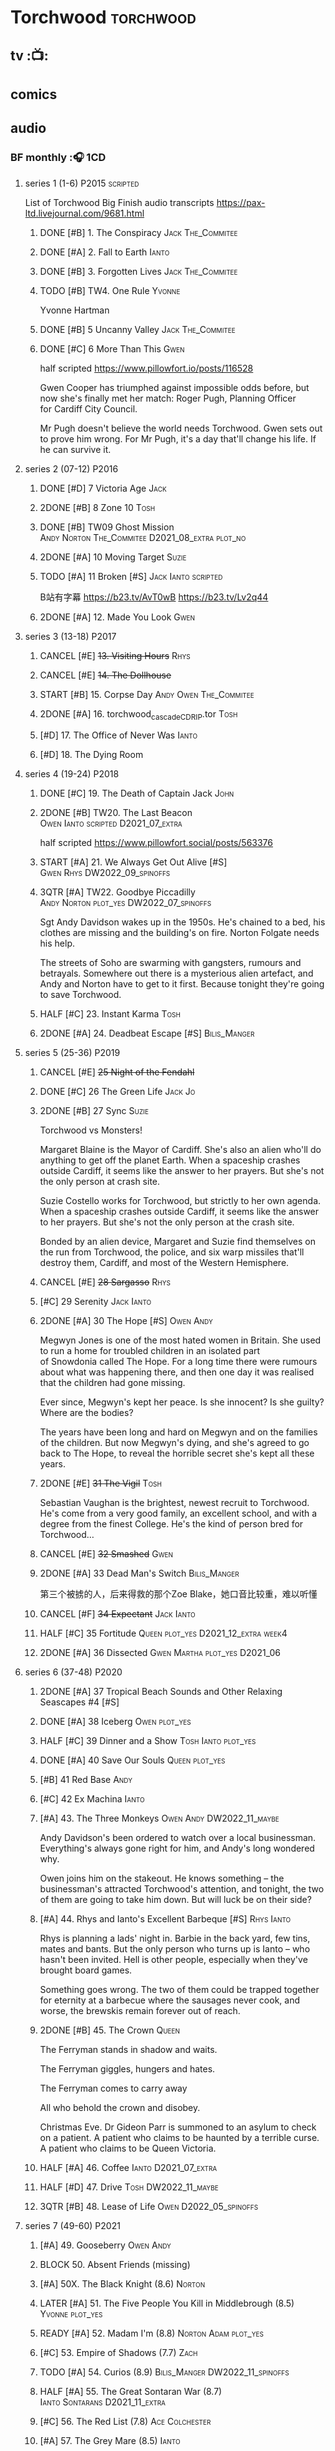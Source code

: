 * Torchwood :torchwood:
** tv :📺:
** comics
** audio
*** BF monthly :🎧:1CD:
**** series 1 (1-6) :P2015:scripted:

List of Torchwood Big Finish audio transcripts
https://pax-ltd.livejournal.com/9681.html

***** DONE [#B] 1. The Conspiracy :Jack:The_Commitee:
      CLOSED: [2020-11-02 Mon 10:34]
      :PROPERTIES:
      :rating:   8.1
      :END:

***** DONE [#A] 2. Fall to Earth :Ianto:
      CLOSED: [2020-10-20 Tue 08:20]
      :PROPERTIES:
      :rating:   8.8
      :END:

***** DONE [#B] 3. Forgotten Lives :Jack:The_Commitee:
      CLOSED: <2020-11-17 Tue 10:34>
      :PROPERTIES:
      :rating:   8.0
      :END:

***** TODO [#B] TW4. One Rule :Yvonne:
      SCHEDULED: <2021-11-05 Fri>
      :PROPERTIES:
      :rating:   8.1
      :END:

Yvonne Hartman

***** DONE [#B] 5 Uncanny Valley :Jack:The_Commitee:
      CLOSED: [2020-10-21 Wed 18:52]
      :PROPERTIES:
      :rating:   8.2
      :END:

***** DONE [#C] 6 More Than This :Gwen:
      CLOSED: [2021-04-24 Sat 10:12]
      :PROPERTIES:
      :rating:   7.8
      :END:

half scripted https://www.pillowfort.io/posts/116528

Gwen Cooper has triumphed against impossible odds before, but now she's finally met her match: Roger Pugh, Planning Officer for Cardiff City Council.

Mr Pugh doesn't believe the world needs Torchwood. Gwen sets out to prove him wrong. For Mr Pugh, it's a day that'll change his life. If he can survive it.

**** series 2 (07-12) :P2016:
***** DONE [#D] 7 Victoria Age :Jack:
      CLOSED: [2020-10-23 Fri 22:00]
      :PROPERTIES:
      :rating:   7.4
      :END:

***** 2DONE [#B] 8 Zone 10 :Tosh:
      CLOSED: [2020-11-19 Thu 18:32]
      :PROPERTIES:
      :rating:   8.4
      :END:

***** DONE [#B] TW09 Ghost Mission :Andy:Norton:The_Commitee:D2021_08_extra:plot_no:
      CLOSED: [2021-08-08 Sun 10:52]
      :PROPERTIES:
      :rating:   8.3
      :END:

***** 2DONE [#A] 10 Moving Target :Suzie:
      CLOSED: [2020-11-19 Thu 18:32]
      :PROPERTIES:
      :rating:   8.9
      :END:

***** TODO [#A] 11 Broken [#S] :Jack:Ianto:scripted:
      :PROPERTIES:
      :rating:   9.2
      :END:

B站有字幕 https://b23.tv/AvT0wB
https://b23.tv/Lv2q44

***** 2DONE [#A] 12. Made You Look :Gwen:
      CLOSED: [2021-04-27 Tue 08:33]
      :PROPERTIES:
      :rating:   8.8
      :END:

**** series 3 (13-18) :P2017:
***** CANCEL [#E] +13. Visiting Hours+ :Rhys:
      :PROPERTIES:
      :rating:   6.4
      :END:

***** CANCEL [#E] +14. The Dollhouse+
      :PROPERTIES:
      :rating:   6.3
      :END:

***** START [#B] 15. Corpse Day :Andy:Owen:The_Commitee:
      :PROPERTIES:
      :rating:   8.1
      :END:

***** 2DONE [#A] 16. torchwood_cascade_CDRIP.tor :Tosh:
      CLOSED: [2020-11-20 Fri 08:40]
      :PROPERTIES:
      :rating:   8.6
      :END:

***** [#D] 17. The Office of Never Was :Ianto:
      :PROPERTIES:
      :rating:   7.3
      :END:

***** [#D] 18. The Dying Room
      :PROPERTIES:
      :rating:   7.1
      :END:

**** series 4 (19-24) :P2018:
***** DONE [#C] 19. The Death of Captain Jack :John:
      CLOSED: <2018-08-25 Sat 21:00>
      :PROPERTIES:
      :rating:   7.9
      :END:

***** 2DONE [#B] TW20. The Last Beacon :Owen:Ianto:scripted:D2021_07_extra:
      CLOSED: [2021-07-15 Thu 20:04]
      :PROPERTIES:
      :r:        8.3
      :END:

half scripted https://www.pillowfort.social/posts/563376

***** START [#A] 21. We Always Get Out Alive [#S] :Gwen:Rhys:DW2022_09_spinoffs:
      SCHEDULED: <2022-09-26 Mon>
      :PROPERTIES:
      :rating:   9.2
      :END:

***** 3QTR [#A] TW22. Goodbye Piccadilly :Andy:Norton:plot_yes:DW2022_07_spinoffs:
      SCHEDULED: <2022-07-06 Wed>
      :PROPERTIES:
      :rating:   8.6
      :END:

Sgt Andy Davidson wakes up in the 1950s. He's chained to a bed, his clothes are missing and the building's on fire. Norton Folgate needs his help.

The streets of Soho are swarming with gangsters, rumours and betrayals. Somewhere out there is a mysterious alien artefact, and Andy and Norton have to get to it first. Because tonight they're going to save Torchwood.

***** HALF [#C] 23. Instant Karma :Tosh:
      :PROPERTIES:
      :rating:   7.7
      :END:

***** 2DONE [#A] 24. Deadbeat Escape [#S] :Bilis_Manger:
      CLOSED: [2020-11-19 Thu 18:34]
      :PROPERTIES:
      :rating:   9.6
      :END:

**** series 5 (25-36) :P2019:
***** CANCEL [#E] +25 Night of the Fendahl+
      :PROPERTIES:
      :rating:   6.8
      :END:

***** DONE [#C] 26 The Green Life :Jack:Jo:
      CLOSED: <2020-07-05 Sun 09:49>
      :PROPERTIES:
      :rating:   7.9
      :END:

***** 2DONE [#B] 27 Sync :Suzie:
      CLOSED: [2020-11-20 Fri 07:55]
      :PROPERTIES:
      :rating:   8.4
      :END:

Torchwood vs Monsters!

Margaret Blaine is the Mayor of Cardiff. She's also an alien who'll do anything to get off the planet Earth. When a spaceship crashes outside Cardiff, it seems like the answer to her prayers. But she's not the only person at crash site.

Suzie Costello works for Torchwood, but strictly to her own agenda. When a spaceship crashes outside Cardiff, it seems like the answer to her prayers. But she's not the only person at the crash site.

Bonded by an alien device, Margaret and Suzie find themselves on the run from Torchwood, the police, and six warp missiles that'll destroy them, Cardiff, and most of the Western Hemisphere.

***** CANCEL [#E] +28 Sargasso+ :Rhys:
      :PROPERTIES:
      :rating:   6.3
      :END:

***** [#C] 29 Serenity :Jack:Ianto:
      :PROPERTIES:
      :rating:   7.6
      :END:

***** 2DONE [#A] 30 The Hope [#S] :Owen:Andy:
      CLOSED: [2021-05-08 Sat 08:04]
      :PROPERTIES:
      :rating:   9.5
      :END:

Megwyn Jones is one of the most hated women in Britain. She used to run a home for troubled children in an isolated part of Snowdonia called The Hope. For a long time there were rumours about what was happening there, and then one day it was realised that the children had gone missing.

Ever since, Megwyn's kept her peace. Is she innocent? Is she guilty? Where are the bodies?

The years have been long and hard on Megwyn and on the families of the children. But now Megwyn's dying, and she's agreed to go back to The Hope, to reveal the horrible secret she's kept all these years.

***** 2DONE [#E] +31 The Vigil+ :Tosh:
      CLOSED: [2020-11-20 Fri 07:52]
      :PROPERTIES:
      :rating:   6.6
      :END:

Sebastian Vaughan is the brightest, newest recruit to Torchwood. He's come from a very good family, an excellent school, and with a degree from the finest College. He's the kind of person bred for Torchwood...

***** CANCEL [#E] +32 Smashed+ :Gwen:
      :PROPERTIES:
      :rating:   6.8
      :END:

***** 2DONE [#A] 33 Dead Man's Switch :Bilis_Manger:
      CLOSED: [2021-04-08 Thu 19:31]
      :PROPERTIES:
      :rating:   8.6
      :END:

第三个被掳的人，后来得救的那个Zoe Blake，她口音比较重，难以听懂

***** CANCEL [#F] +34 Expectant+ :Jack:Ianto:
      :PROPERTIES:
      :rating:   5.8
      :END:

***** HALF [#C] 35 Fortitude :Queen:plot_yes:D2021_12_extra:week4:
      SCHEDULED: <2021-12-26 Sun>
      :PROPERTIES:
      :rating:   7.5
      :END:

***** 2DONE [#A] 36 Dissected :Gwen:Martha:plot_yes:D2021_06:
      CLOSED: [2021-06-17 Thu 23:10]
      :PROPERTIES:
      :rating:   8.9
      :END:

**** series 6 (37-48) :P2020:
***** 2DONE [#A] 37 Tropical Beach Sounds and Other Relaxing Seascapes #4 [#S]
      :PROPERTIES:
      :rating:   9.3
      :END:

***** DONE [#A] 38 Iceberg :Owen:plot_yes:
      CLOSED: [2021-04-24 Sat 15:37]
      :PROPERTIES:
      :rating:   8.9
      :END:

***** HALF [#C] 39 Dinner and a Show :Tosh:Ianto:plot_yes:
      :PROPERTIES:
      :rating:   7.8
      :END:

***** DONE [#A] 40 Save Our Souls :Queen:plot_yes:
      CLOSED: <2020-08-22 Sat 10:01>
      :PROPERTIES:
      :rating:   9.1
      :END:

***** [#B] 41 Red Base :Andy:
      :PROPERTIES:
      :rating:   8.1
      :END:

***** [#C] 42 Ex Machina :Ianto:
      :PROPERTIES:
      :rating:   7.9
      :END:

***** [#A] 43. The Three Monkeys :Owen:Andy:DW2022_11_maybe:
      :PROPERTIES:
      :rating:   8.8
      :END:

Andy Davidson's been ordered to watch over a local businessman. Everything's always gone right for him, and Andy's long wondered why.

Owen joins him on the stakeout. He knows something – the businessman's attracted Torchwood's attention, and tonight, the two of them are going to take him down. But will luck be on their side?

***** [#A] 44. Rhys and Ianto's Excellent Barbeque [#S] :Rhys:Ianto:
      :PROPERTIES:
      :rating:   9.4
      :END:

Rhys is planning a lads' night in. Barbie in the back yard, few tins, mates and bants. But the only person who turns up is Ianto – who hasn't been invited. Hell is other people, especially when they've brought board games.

Something goes wrong. The two of them could be trapped together for eternity at a barbecue where the sausages never cook, and worse, the brewskis remain forever out of reach.

***** 2DONE [#B] 45. The Crown :Queen:
      CLOSED: [2021-05-08 Sat 22:59]
      :PROPERTIES:
      :rating:   8.4
      :END:

The Ferryman stands in shadow and waits.

The Ferryman giggles, hungers and hates.

The Ferryman comes to carry away

All who behold the crown and disobey.

Christmas Eve. Dr Gideon Parr is summoned to an asylum to check on a patient. A patient who claims to be haunted by a terrible curse. A patient who claims to be Queen Victoria.

***** HALF [#A] 46. Coffee :Ianto:D2021_07_extra:
      :PROPERTIES:
      :rating:   8.8
      :END:

***** HALF [#D] 47. Drive :Tosh:DW2022_11_maybe:
      SCHEDULED: <2022-11-16 Wed>
      :PROPERTIES:
      :rating:   7.3
      :END:

***** 3QTR [#B] 48. Lease of Life :Owen:D2022_05_spinoffs:
      CLOSED: <2022-05-27 Fri 09:32> SCHEDULED: <2022-05-14 Sat>
      :PROPERTIES:
      :rating:   8.3
      :END:

**** series 7 (49-60) :P2021:
***** [#A] 49. Gooseberry :Owen:Andy:
      :PROPERTIES:
      :rating:   8.7
      :END:

***** BLOCK 50. Absent Friends (missing)
***** [#A] 50X. The Black Knight (8.6) :Norton:
***** LATER [#A] 51. The Five People You Kill in Middlebrough (8.5) :Yvonne:plot_yes:
      :PROPERTIES:
      :rating:   8.5
      :END:

***** READY [#A] 52. Madam I'm (8.8) :Norton:Adam:plot_yes:
      :PROPERTIES:
      :rating:   8.8
      :END:

***** [#C] 53. Empire of Shadows (7.7) :Zach:
      :PROPERTIES:
      :rating:   7.6
      :END:

***** TODO [#A] 54. Curios (8.9) :Bilis_Manger:DW2022_11_spinoffs:
      SCHEDULED: <2022-11-16 Wed>
      :PROPERTIES:
      :rating:   8.9
      :END:

***** HALF [#A] 55. The Great Sontaran War (8.7) :Ianto:Sontarans:D2021_11_extra:
      DEADLINE: <2021-11-25 Thu 12:50> SCHEDULED: <2021-11-27 Sat>
      :PROPERTIES:
      :rating:   8.6
      :END:

***** [#C] 56. The Red List (7.8) :Ace:Colchester:
***** [#A] 57. The Grey Mare (8.5) :Ianto:
***** [#B] 58. Cadoc Point (8.4) :Andy:
***** [#A] 59. Sonny (8.9) :Rhys:
***** CANCEL [#E] 60. Infidel Places+ (6.7) :Queen:
**** series 8 (61-72)
***** TODO [#C] 61. War Chest :Tosh:
***** [#D] 62. Dead Plates :Bilis_Manger:
***** [#A] 63. Restricted Items Archive Entries 031–049 :Ianto:
***** [#C] 64. Suckers :Tosh:
*** specials
**** 2DONE [#B] special 1: The Torchwood Archive :P2016:The_Commitee:2CD:plot_yes:
     CLOSED: [2020-11-19 Thu 18:33]
     :PROPERTIES:
     :rating:   8.3
     :END:

**** START [#B] special 2: Outbreak :P2016:3CD:plot_yes:
     :PROPERTIES:
     :rating:   8.3
     :END:

**** START [#A] special 3: Believe :P2018:3CD:
     :PROPERTIES:
     :rating:   8.7
     :END:

The Church of the Outsiders believe that mankind is about to evolve, to reach out into the stars. Owen Harper believes that Torchwood has to do whatever it takes to stop them

**** The Sins of Captain John :P2020:
***** HALF [#C] 1 - The Restored (7.9) :DW2022_08_spinoffs:plot_none:
      SCHEDULED: <2022-09-04 Sun>
      :PROPERTIES:
      :rating:   7.9
      :END:

***** [#D] 2 - Escape from Nebazz
      :PROPERTIES:
      :rating:   7.4
      :END:

***** [#A] 3 - Peach Blossom Heights
      :PROPERTIES:
      :rating:   9.2
      :END:

***** [#C] 4 - Darker Purposes
      :PROPERTIES:
      :rating:   7.5
      :END:

**** Torchwood Soho: Parasite :P2020:plot_yes:Norton:
***** [#B] 1. The Man From Room 13 (8.0)
***** [#B] 2. Meet Mr Lyme (8.2)
***** [#A] 3. The Mould (8.7)
***** [#A] 4. The Spread (8.7)
***** [#B] 5. The Dead Hand (9.4)
***** [#A] 6. The Liberty of Norton Folgate (8.7)
**** Torchwood Soho: Ashenden :Norton:P2021:plot_yes:
***** [#C] 1. Pimlico                          (7.8)
***** [#B] 2. O Little Town Of Ashenden        (8.1)
***** [#A] 3. The National Health              (8.6)
***** [#A] 4. Rivers of Blood                  (9.0)
***** [#B] 5. Now is the Time for All Good Men (8.2)
***** [#A] 6. The Hour of the Hollow Man       (8.9)
*** tv continuation :🎧:1CD:
**** Aliens Among Us
***** 2DONE [#B] 5.01 Changes Everything
      CLOSED: [2021-01-31 Sun 18:37]
      :PROPERTIES:
      :rating:   8.0
      :END:

***** 2DONE [#C] 5.02 Aliens & Sex & Chips & Gravy
      CLOSED: [2021-01-31 Sun 18:37]
      :PROPERTIES:
      :rating:   7.6
      :END:

***** 2DONE [#A] 5.03 Orr
      CLOSED: [2021-01-31 Sun 18:37]
      :PROPERTIES:
      :rating:   8.8
      :END:

***** 2DONE [#B] 5.04 Superiority Complex
      CLOSED: [2021-01-31 Sun 18:37]
      :PROPERTIES:
      :rating:   8.1
      :END:

***** START [#D] 5.5 Love Rat
***** HALF [#A] 5.6 A Kill to a View :Bilis_Manger:plot_yes:
      :PROPERTIES:
      :rating:   8.6
      :END:

***** 2DONE [#B] 5.7 Zero Hour
      CLOSED: [2021-05-07 Fri 16:50]
      :PROPERTIES:
      :rating:   8.2
      :END:

***** 3QTR [#B] TW5.8 The Empty Hand :D2021_08_extra:Andy:
      :PROPERTIES:
      :rating:   8.3
      :END:

***** HALF [#A] TW5.9 Poker Face :Yvonne:D2021_09_extra:plot_yes:
      SCHEDULED: <2021-09-24 Fri>
      :PROPERTIES:
      :rating:   9.1
      :END:

***** 3QTR TW5.10 Tagged :D2021_10_extra:plot_yes:
      CLOSED: [2021-11-03 Wed 08:54] SCHEDULED: <2021-11-03 Wed>

***** START [#D] +TW5.11 Escape Room+ :D2021_11_extra:
      SCHEDULED: <2021-11-27 Sat>
      :PROPERTIES:
      :rating:   7.3
      :END:

***** HALF [#C] 5.12 - Herald of the Dawn :D2021_12_extra:week3:plot_yes:
      SCHEDULED: <2021-12-25 Sat>
      :PROPERTIES:
      :rating:   7.6
      :END:

**** God Among Us :plot_yes:
***** 3QTR [#A] TW6.1 - Future Pain (9.0) :D2022_03_spinoffs:week1:
      CLOSED: [2022-03-18 Fri 07:07] SCHEDULED: <2022-03-30 Wed>
      :PROPERTIES:
      :ratinh:   9.0
      :END:

***** CANCEL [#F] +TW6.2 The Man Who Destroyed Torchwood+ (5.7) :D2022_03_spinoffs:week4:
      CLOSED: [2022-03-01 Tue 00:07] SCHEDULED: <2022-03-30 Wed>
      :PROPERTIES:
      :rating:   5.9
      :END:

***** HALF [#A] 6.3 See No Evil (8.6) :D2022_04_spinoffs:
      SCHEDULED: <2022-04-30 Sat>
      :PROPERTIES:
      :rating:   8.4
      :END:

***** HALF [#A] 6.4 Night Watch (8.6) :D2022_04_spinoffs:
      SCHEDULED: <2022-04-23 Sat>
      :PROPERTIES:
      :rating:   8.5
      :END:

***** 2DONE [#C] 6.5 Flight 405 (7.8) :Norton:P2019:DW2022_08_spinoffs:
      CLOSED: [2022-08-23 Tue 08:55] SCHEDULED: <2022-08-06 Sat>

***** 2DONE [#A] 6.6 Hostile Environment (9.0) :Tyler:DW2022_09_spinoffs:
      CLOSED: [2022-09-26 Mon 19:42] SCHEDULED: <2022-09-11 Sun>

***** 3QTR [#A] 6.7 Another Man's Shoes (8.8) :Norton:P2019:DW2022_10_spinoffs:
      CLOSED: [2022-10-27 Thu 21:38] SCHEDULED: <2022-10-29 Sat>

***** 3QTR [#A] 6.8 Eye of the Storm (8.8) :Norton:P2019:DW2022_10_spinoffs:
      CLOSED: [2022-11-01 Tue 08:25] SCHEDULED: <2022-11-01 Tue>

***** [#B] 6.9 A Mother's Son (8.2) :DW2022_12_spinoffs:
***** [#B] 6.10 ScrapeJane (8.2) :DW2022_12_spinoffs:
***** [#A] 6.11 Day Zero (8.7)
***** [#B] 6.12 Thoughts and Prayers (8.2)
*** The Lives of Captain Jack :🎧:Jack:1CD:
**** vol.1 :P2017:
***** HALF [#D] The Year After I Died
      :PROPERTIES:
      :rating:   7.2
      :END:

***** HALF [#C] Wednesdays For Beginners
      :PROPERTIES:
      :rating:   7.6
      :END:

***** [#D] One Enchanted Evening
      :PROPERTIES:
      :rating:   7.4
      :END:

***** DONE [#C] Month 25
      CLOSED: <2018-08-19 Sun 21:58>
      :PROPERTIES:
      :rating:   7.7
      :END:

**** vol.2 :P2019:
***** [#C] Piece of Mind :6th_Dr:
      :PROPERTIES:
      :rating:   7.8
      :END:

***** [#D] What Have I Done?
      :PROPERTIES:
      :rating:   7.2
      :END:

***** CANCEL [#E] Driving Miss Wells
      CLOSED: [2021-04-23 Fri 23:05]
      :PROPERTIES:
      :rating:   6.3
      :END:

**** vol.3 :P2020:
***** HALF [#B] Crush :D2021_07_extra:Jackie:
      :PROPERTIES:
      :rating:   8.2
      :END:

***** DONE [#B] 3.2 Mighty and Despair :D2021_08_extra:plot_no:
      CLOSED: [2021-08-27 Fri 08:54]
      :PROPERTIES:
      :rating:   8.0
      :END:

***** DONE [#A] R&J :River:bilibili:
      CLOSED: <2020-09-21 Mon 20:30>
      :PROPERTIES:
      :rating:   9.5
      :END:

【【神秘博士/火炬木广播剧翻译】R&J（博士、上校和宋江的超时空三角恋情！）-哔哩哔哩】https://b23.tv/IZfO0B

*** Torchwood One :tw1:🎧:1CD:
**** TW1 vol.1: Before the Fall :P2017:
***** 3QTR [#B] 1.1 New Girl :D2022_06_spinoffs:
      CLOSED: [2022-06-19 Sun 09:27] SCHEDULED: <2022-06-04 Sat>
      :PROPERTIES:
      :rating:   8.2
      :END:

***** HALF [#E] 1.2 - Through The Ruins :D2022_06_spinoffs:
      SCHEDULED: <2022-06-16 Thu>

***** HALF [#E] 1.3 - Uprising :DW2022_07_spinoffs:
      SCHEDULED: <2022-07-16 Sat>

**** TW1 vol.2: Machines :P2018:
***** BLOCK [#E] 2.1 - The Law Machines

超级电脑 WOTAN 最早出现于老版3x10 The War Machines 

***** [#C] 2.2 - Blind Summit
      :PROPERTIES:
      :rating:   7.7
      :END:

***** [#B] 2.3 - 9 to 5
      :PROPERTIES:
      :rating:   8.2
      :END:

**** TW1 vol.3: Latter Days :P2019:
***** [#C] 3.1 - Retirement Plan
      :PROPERTIES:
      :rating:   7.9
      :END:

***** [#D] 3.2 - Locker 15
      :PROPERTIES:
      :rating:   7.1
      :END:

***** [#A] 3.3 - The Rockery
      :PROPERTIES:
      :rating:   8.6
      :END:

**** TW1 vol.4: Nightmares :P2022_04:
***** 4.1 My Guest Tonight
***** 4.2 Lola
***** 4.3 Less Majesty
*** BBC audio dramas :🎧:scripted:
**** [#D] 1. Lost Souls :Martha:
**** [#B] 2. Asylum
**** DONE [#B] 3. Golden Age

Torchwood India

**** [#C] 4. The Dead Line :bilibili:

【John Barrowman字幕组-火炬木广播剧中字-无人来电-哔哩哔哩】 https://b23.tv/Cxi034N

**** [#C] The Devil and Miss Carew
**** CANCEL [#E] Submission
**** [#B] The House of the Dead :bilibili:

【John Barrowman 字幕组-火炬木广播剧中字-亡者之屋-哔哩哔哩】 https://b23.tv/uQcs9jt

* River Song :River:
** prose
*** DONE [#A] The Legends of River Song 瑞文·宋传奇 :P2016:己购:
    CLOSED: [2020-09-27 Sun 21:07]
    :PROPERTIES:
    :goodreads: 3.97
    :END:

*** DONE [#C] novel: Angel's Kiss
    CLOSED: <2020-09-24 Thu 21:08>
    :PROPERTIES:
    :goodreads: 3.7
    :END:

*** [#A] The Ruby's Curse :P2021:
    :PROPERTIES:
    :goodreads: 4.2
    :END:

** audio :🎧:
*** DoRS 1 :P2015:
**** DONE [#E] 1.1 The Boundless Sea (6.6) :bilibili:
     CLOSED: <2020-09-12 Sat 21:11>

【The Diary of River Song Series 01-哔哩哔哩】https://b23.tv/CGrGlH

**** DONE [#C] 1.2 I Went to a Marvellous Party (7.2) :bilibili:
     CLOSED: <2020-09-15 Tue 21:11>

**** 2DONE [#B] 1.3 Signs (8.0) :bilibili:
     CLOSED: <2020-09-18 Fri 21:11>

**** DONE [#B] 1.4 The Rulers of the Universe (8.4) :8th_Dr:bilibili:
     CLOSED: [2020-09-21 Mon 21:06]

*** DoRS 2 :P2016:
**** DONE 2DONE [#C] 2.1 The Unknown (7.8) :7th_Dr:
     CLOSED: [2020-11-19 Thu 07:59]

**** DONE [#A] 2.2 - Five Twenty-Nine (9.0)
     CLOSED: <2020-11-17 Tue 07:59>

**** DONE [#B] 2.3 World Enough and Time (8.0) :6th_Dr:
     CLOSED: <2020-11-18 Wed 20:10>

**** [#C] 2.4 The Eye of the Storm (7.7) :6th_Dr:7th_Dr:
*** DoRS 3 :P2018:
**** DONE [#A] 3.1 The Lady in the Lake (8.8)
     CLOSED: <2021-01-01 Fri 08:59>
     :PROPERTIES:
     :rating:   8.8
     :END:

**** HALF [#C] 3.2 A Requiem for the Doctor (7.8) :5th_Dr:
     :PROPERTIES:
     :rating:   7.8
     :END:

**** DONE [#A] 3.3 My Dinner with Andrew (8.9) :5th_Dr:D2021_05:
     CLOSED: <2021-05-20 Thu 22:59>
     :PROPERTIES:
     :rating:   8.9
     :END:

Welcome, Mesdames et Messieurs, to The Bumptious Gastropod.

The most exclusive, most discreet dining experience outside the universe. For the restaurant exists beyond spacetime itself, and the usual rules of causality do not apply. Anything could happen.

It is here that the Doctor has a date. With River Song. And with death.

**** 2DONE [#D] 3.4 The Furies (7.3) :5th_Dr:
     CLOSED: [2021-06-17 Thu 23:09]
     :PROPERTIES:
     :rating:   7.3
     :END:

Stories of the Furies abound across the cosmos: vengeful spirits hounding guilty souls to death. Madame Kovarian taught them to a child raised in fear, trained to kill, and placed inside a spacesuit.

Kovarian knows the universe’s greatest threat, the Doctor must be eliminated. An assassin was created for that purpose.

But if Melody Pond has failed, Kovarian will simply have to try again...

*** DoRS 4 :P2018:
**** START [#D] DoRS4.1 - Time in a Bottle
     :PROPERTIES:
     :rating:   7.3
     :END:

River is recruited by a rival to explore a star system where time no longer exists.

Professor Jemima Still has picked up a signal from an impossible source and takes an expert team to investigate.

But their mission is about to unleash hell upon the universe…

**** [#C] 4.2 - Kings of Infinite Space
     :PROPERTIES:
     :rating:   7.7
     :END:

With the Discordia on their tail, River and her friends run for their lives across time and space. But when your opponent can twist cause and effect to ensure victory at every turn, then escape may well be impossible.

**** [#B] 4.3 - Whodunnit?
     :PROPERTIES:
     :rating:   8.0
     :END:

**** START [#A] 4.4 - Someone I Once Knew :4th_Dr:
     :PROPERTIES:
     :rating:   8.6
     :END:

*** DoRS 5 :P2019:
**** 2DONE [#A] 5.1 The Bekdel Test :Missy:plot_yes:bilibili:
     CLOSED: [2021-05-28 Fri 08:51]
     :PROPERTIES:
     :rating:   8.6
     :END:

【［神秘博士广播剧］missy和river被绑架至神秘研究所，幕后黑手究竟是谁?《River Song的日记: 贝克德尔测验》-哔哩哔哩】 https://b23.tv/MNnZ13F

**** 2DONE [#D] DoRS5.2 Animal Instinct :Master_decayed:D2021_07_extra:plot_no:
     CLOSED: [2021-07-27 Tue 23:11]
     :PROPERTIES:
     :rating:   7.4
     :END:

Beevers Master

**** 3QTR [#C] DoRS5.3 The Lifeboat and the Deathboat :Master_roberts:plot_yes:D2021_09_extra:plot_yes:
     SCHEDULED: <2021-09-21 Tue>
     :PROPERTIES:
     :rating:   7.7
     :END:

Roberts Master

**** 3QTR [#D] DoRS5.4 Concealed Weapon :Master_war:D2021_08_extra:
     :PROPERTIES:
     :rating:   7.4
     :END:

*** DoRS 6 :P2019:
**** DONE [#C] 6.1 An Unearthly Woman (7.5) :1st_Dr:Susan:Ian:D2021_10_extra:
     CLOSED: [2021-11-03 Wed 19:51] SCHEDULED: <2021-11-03 Wed>

**** 3QTR [#D] 6.2 The Web of Time             (7.0) :great_intelligence:DW2022_07_spinoffs:
     CLOSED: [2022-07-06 Wed 21:50] SCHEDULED: <2022-07-16 Sat>

**** CANCEL [#E] +6.3 Peepshow+
     :PROPERTIES:
     :rating:   6.5
     :END:

**** START [#C] 6.4 The Talents of Greel        (7.8) :Jago:plot_yes:DW2022_12_maybe:
     SCHEDULED: <2022-10-31 Mon>

*** DoRS 7 :P2020:
**** TODO [#C] 7.1 Colony of Strangers         (7.7) :DW2022_12_spinoffs:
**** [#D] 7.2 Abbey of Heretics           (7.2)
**** [#A] 7.3 Barrister to the Stars      (8.9)
**** [#D] 7.4 Carnival of Angels          (7.0)
*** DoRS 8 :P2021:
**** [#D] 8.1 Slight Glimpses of Tomorrow (7.1)
**** [#C] 8.2 A Brave New World (7.6)
**** [#C] 8.3 A Forever Home (7.5)
**** HALF [#E] 8.4 Queen of the Mechonoids     (6.5) :Anya:Mark_7:
*** DoRS 9 :P2021:
**** 3QTR [#B] 9.1 The Blood Woods :Liz:Brigadier:D2022_01_spinoffs:
     CLOSED: [2022-01-14 Fri 08:37] SCHEDULED: <2022-01-26 Wed>
     :PROPERTIES:
     :rating:   7.9
     :END:

**** 3QTR [#C] 9.2 Terror of the Suburbs :D2022_01_spinoffs:
     CLOSED: <2022-01-24 Mon 21:44> SCHEDULED: <2022-01-26 Wed>
     :PROPERTIES:
     :rating:   7.2
     :END:

**** CANCEL [#E] DoRS9.3. Never Alone :D2022_03_spinoffs:week2:
     CLOSED: [2022-03-30 Wed 19:27]
     :PROPERTIES:
     :rating:   6.1
     :END:

**** HALF [#B] DoRS9.4. Rivers of Light :Liz:3rd_Dr:D2022_03_spinoffs:week3:
     SCHEDULED: <2022-03-19 Sat>
     :PROPERTIES:
     :rating:   8.1
     :END:

*** misc
**** DONE R&J (The Lives of Captain Jack #3.3) :Jack:
     CLOSED: <2020-09-14 Mon 21:12>

**** The Power of River Song (UNIT 8.3/8.4)
**** START Emancipation (8th of March #1) :P2019:Leela:
     SCHEDULED: <2021-12-31 Fri>

* Jago & Litefoot :🎧:Jago:Litefoot:
** [#A] CC3.11 The Mahogany Murderers (8.9) :2009:
   SCHEDULED: <2021-12-31 Fri>

** J&L series 1 :P2010:
*** [#B] 1.1 - The Bloodless Soldier           (8.1)
*** [#C] 1.2 - The Bellova Devil  (7.9)
*** [#C] 1.3 - The Spirit Trap                 (7.8)
*** [#C] 1.4 - The Similarity Engine           (7.9)
** J&L series 2 :P2011:
*** [#A] 2.1 - Litefoot and Sanders            (8.6)
*** [#C] 2.2 - The Necropolis Express          (7.8)
*** [#B] 2.3 - The Theatre of Dreams           (8.4)
*** [#C] 2.4 - The Ruthven Inheritance         (7.8)
** J&L series 3 :P2012:Leela:
*** [#D] 3.1 Dead Men's Tales                  (7.3)
*** [#D] 3.2 The Man at the End of the Garden  (7.4)
*** [#B] 3.3 Swan Song                         (8.2)
*** [#C] 3.4 Chronoclasm                       (7.9)
** J&L series 4 :P2012:6th_Dr:
*** START [#C] 4.1 - Jago in Love (7.6)
*** START [#C] 4.2 - Beautiful Things (7.9)
*** START [#D] 4.3 - The Lonely Clock                (7.4)
*** START [#C] 4.4 - The Hourglass Killers (7.9)
*** [#C] Voyage to Venus                       (7.8)
*** [#E] +Voyage to the New World+              (7.0)
** J&L series 5 :P2013:
*** 3QTR [#B] 5.1 - The Age of Revolution  (8.0) :D2021_07_extra:
    CLOSED: <2021-08-13 Fri 08:16>

*** 3QTR [#E] +5.2 - The Case of the Gluttonous Guru (6.8)+ :D2021_09_extra:plot_no:
    CLOSED: [2021-09-13 Mon 10:10] SCHEDULED: <2021-09-04 Sat>

*** HALF [#C] J&L5.3 - The Bloodchild Codex            (7.9) :D2021_09_extra:
    SCHEDULED: <2021-09-10 Fri>

*** HALF [#C] 5.4 - The Last Act (7.8) :D2021_11_extra:
    DEADLINE: <2021-11-24 Wed 22:32> SCHEDULED: <2021-11-27 Sat>
    :PROPERTIES:
    :rating:   7.8
    :END:

** J&L series 6 :P2013:
*** HALF [#C] J&L6.1 - The Skeleton Quay (7.8) :D2022_05_spinoffs:
    SCHEDULED: <2022-05-07 Sat>

*** TODO [#D] J&L6.2 - Return of the Repressed         (7.1) :D2022_05_spinoffs:
    SCHEDULED: <2022-05-28 Sat>

*** START [#D] 6.3 - Military Intelligence           (7.4) :D2022_06_spinoffs:
    SCHEDULED: <2022-06-16 Thu>

*** HALF [#C] 6.4 - The Trial of George Litefoot    (7.8) :D2022_06_spinoffs:
    DEADLINE: <2022-06-23 Thu 20:40> SCHEDULED: <2022-06-26 Sun>

** J&L series 7 :P2014:
*** 3QTR [#B] 7.1 The Monstrous Menagerie           (8.1) :DW2022_08_spinoffs:
    CLOSED: [2022-09-02 Fri 19:14] SCHEDULED: <2022-09-04 Sun>

*** TODO [#D] 7.2 The Night of 1000 Stars           (7.2) :plot_no:DW2022_12_spinoffs:
    SCHEDULED: <2022-10-31 Mon>

*** [#A] 7.3 Murder at Moorsey Manor           (8.7)
*** [#C] 7.4 The Wax Princess                  (7.5)
** J&L series 8 :P2014:
*** [#A] 8.1 - Encore of the Scorchies         (8.9)
*** [#D] 8.2 - The Backwards Men               (7.3)
*** [#D] 8.3 - Jago & Litefoot & Patsy           (7.3)
*** [#C] 8.4 - Higson & Quick                    (7.5)
** J&L series 9 :P2015:
*** [#B] 9.1 - The Flying Frenchmen              (8.1)
*** [#B] 9.2 - The Devil's Dicemen               (8.1)
*** [#C] 9.3 - Island of Death                   (7.5)
*** [#D] 9.4 - Return of the Nightmare           (7.4)
** J&L series 10 :P2015:
*** [#C] 10.1 - The Case of the Missing Gasogene (7.9)
*** [#C] 10.2 - The Year of the Bat              (7.7)
*** [#B] 10.3 - The Mourning After               (8.2)
*** [#A] 10.4 - The Museum of Curiosities        (8.7)
*** [#A] 10.X Jago & Litefoot & Strax - The Haunting  (8.7)
** J&L series 11 :P2016:
*** [#C] 11.1 - Jago and Son (7.6)
*** [#D] 11.2 - Maurice (7.2)
*** [#B] 11.3 - The Woman in White (8.1)
*** 3QTR [#C] J&L11.4 - Masterpiece (7.9) :Master_decayed:D2021_08_extra:plot_no:
** J&L series 12 :P2016:
*** [#B] 12.1 - Picture This (8.0)
*** [#B] 12.2 - The Flickermen (8.3)
*** [#B] 12.3 - School of Blood (8.1)
*** [#D] 12.4 - Warm Blood (7.4)
** J&L series 13 :P2017:
*** [#C] 13.1 - The Stuff of Nightmares (7.8)
*** [#C] 13.2 - Chapel of Night (7.7)
*** [#B] 13.3 - How The Other Half Lives (8.0)
*** [#D] 13.4 - Too Much Reality (7.4)
** J&L misc
*** [#C] (WoDW) Mind Games (7.5) :P2014:
*** [#B] 6DLA: Stage Fright (8.4) :P2015:
*** [#B] Jago & Litefoot Forever (8.3) :P2018:
*** [#C] ST 7.3/7.4 The Jago & Litefoot Revival (7.8) :P2018:
*** [#A] Benjamin & Baxter (documentary)                     (8.8)
* Gallifrey :🎧:Gallifrey:
** series 1 :plot_simple:P2004:
*** HALF [#C] 1.1 Weapon of Choice :D2021_08_extra:
    :PROPERTIES:
    :rating:   7.6
    :END:

*** 3QTR [#C] 1.2 Square One :D2021_09_extra:overdue:
    CLOSED: [2021-11-03 Wed 21:05] SCHEDULED: <2021-11-03 Wed>
    :PROPERTIES:
    :rating:   7.6
    :END:

*** HALF [#C] GFY1.3 The Inquiry :D2021_11_extra:
    SCHEDULED: <2021-11-27 Sat>
    :PROPERTIES:
    :rating:   7.8
    :END:

*** 3QTR [#B] 1.4 A Blind Eye :D2021_12_extra:week3:
    CLOSED: [2021-12-21 Tue 21:39] SCHEDULED: <2021-12-15 Wed>
    :PROPERTIES:
    :rating:   8.4
    :END:

** series 2 :P2005:
*** 3QTR [#B] 2.1 - Lies :D2022_01_spinoffs:
    SCHEDULED: <2022-01-16 Sun>
    :PROPERTIES:
    :rating:   8.4
    :END:

*** 3QTR [#B] 2.2 - Spirit :D2022_01_spinoffs:
    SCHEDULED: <2022-01-16 Sun>
    :PROPERTIES:
    :rating:   8.4
    :END:

*** 3QTR [#B] 2.3 - Pandora :D2022_02_spinoffs:
    CLOSED: [2022-02-12 Sat 15:45] SCHEDULED: <2022-02-16 Wed>
    :PROPERTIES:
    :rating:   8.4
    :END:

*** 3QTR [#C] 2.4 - Insurgency :D2022_02_spinoffs:
    CLOSED: [2022-03-29 Tue 21:39] SCHEDULED: <2022-02-28 Mon>
    :PROPERTIES:
    :rating:   7.6
    :END:

*** 3QTR [#B] GFY2.5 - Imperiatrix :D2022_03_spinoffs:week3:
    CLOSED: [2022-06-27 Mon 18:16] SCHEDULED: <2022-03-12 Sat>
    :PROPERTIES:
    :rating:   8.4
    :END:

** series 3 :P2006:plot_yes:
*** HALF [#B] 3.1 - Fractures (8.0) :DW2022_07_spinoffs:
    SCHEDULED: <2022-07-16 Sat>

*** 3QTR [#B] 3.2 - Warfare (8.3) :DW2022_08_spinoffs:
    CLOSED: [2022-08-12 Fri 21:10] SCHEDULED: <2022-08-13 Sat>

*** TODO [#C] 3.3 - Appropriation (7.9)
*** TODO [#A] 3.4 - Mindbomb (8.9)
*** [#B] 3.5 - Panacea (8.1)
** series 4 :P2011:
*** HALF [#B] 4.1 - Reborn       (8.0) :DW2022_09_spinoffs:
    SCHEDULED: <2022-09-18 Sun>

*** 3QTR [#A] 4.2 - Disassembled (9.1) :plot_yes:DW2022_10_spinoffs:
    CLOSED: [2022-10-30 Sun 19:57] SCHEDULED: <2022-10-15 Sat>

*** TODO [#B] 4.3 - Annihilation (8.0) :DW2022_11_spinoffs:
    SCHEDULED: <2022-11-26 Sat>

*** [#C] 4.4 - Forever      (7.9) :DW2022_12_spinoffs:
** series 5 :P2013:
*** [#E] 5.1 - Emancipation (6.9)
*** [#E] 5.2 - Evolution (6.5)
*** [#D] 5.3 - Arbitration (7.2)
** series 6 :P2013:
*** [#C] 6.1 - Extermination (7.8)
*** [#B] 6.2 - Renaissance (8.1)
*** [#B] 6.3 - Ascension (8.3)
** [#B] 7.0 - Intervention Earth     (8.1) :P2015:
** [#A] 8.0 - Enemy Lines (8.9) :P2016:
* Bernice Summerfield :Benny:
** Bernice Summerfield
*** Series 1 :P1999:
**** HALF [#C] 1.1 Oh No It Isn't :plot_yes:2CD:DW2022_07_spinoffs:
     SCHEDULED: <2022-07-06 Wed>
     :PROPERTIES:
     :rating:   7.9
     :END:

**** CANCEL 1.2 Beyond the Sun
     :PROPERTIES:
     :rating:   6.2
     :END:

**** [#D] 1.3 Walking to Babylon :2CD:
**** CANCEL 1.4 Birthright
     :PROPERTIES:
     :rating:   6.7
     :END:

**** [#A] 1.5 Just War :2CD:
     :PROPERTIES:
     :rating:   9.2
     :END:

**** CANCEL [#F] 1.6 Dragon's Wrath
     :PROPERTIES:
     :rating:   5.9
     :END:

**** Making Myths
**** Closure
*** Series 2 :P2001:
**** [#D] 2.3 - The Extinction Event
     :PROPERTIES:
     :rating:   7.0
     :END:

*** Series 3 :P2002:
**** [#D] 3.1 - The Greatest Shop in the Galaxy
     :PROPERTIES:
     :rating:   7.3
     :END:

**** [#C] 3.2 - The Green Eyed Monster :plot_yes_dwg:
     :PROPERTIES:
     :rating:   7.5
     :END:

http://drwhoguide.com/bs_a06.htm

**** [#D] 3.3 - Dance of the Dead :ice_warriors:
     :PROPERTIES:
     :rating:   7.4
     :END:

**** [#C] 3.4 - The Mirror Effect :plot_yes_dwg:
     :PROPERTIES:
     :rating:   7.7
     :END:

http://drwhoguide.com/bs_a08.htm

*** Series 4 :P2003:
**** [#C] 4.2 - The Draconian Rage
     :PROPERTIES:
     :rating:   7.7
     :END:

**** [#B] 4.4 - Death and the Daleks :plot_yes_dwg:
     :PROPERTIES:
     :rating:   8.0
     :END:

http://drwhoguide.com/bs_a12.htm

*** Series 5 :P2004:
**** novel: The Big Hunt
**** anthology: A Life Worth Living
**** anthology: A Life in Pieces
**** 2DONE [#A] 5.1 The Grel Escape :DW2022_08_spinoffs:plot_yes_dwg:
     CLOSED: [2022-08-03 Wed 19:48] SCHEDULED: <2022-08-06 Sat>
     :PROPERTIES:
     :rating:   8.5
     :END:

http://drwhoguide.com/bs_a13.htm

**** [#E] +5.2 The Bone of Contention+
**** READY [#B] 5.3 The Relics of Jegg-Sau
     :PROPERTIES:
     :rating:   8.1
     :END:

**** [#D] 5.4 The Masquerade of Death
     :PROPERTIES:
     :rating:   7.0
     :END:

**** special: Sliver Lining :Cybermen:
*** Series 6 :P2006:
**** novel: The Tree of Life
**** anthology: Paralel Lives
**** anthology: Something Changed
**** [#F] +6.1 The Heat's Desire+
**** [#C] 6.2 The Kingdom of the Blind :plot_yes_dwg:
     :PROPERTIES:
     :rating:   7.7
     :END:

http://drwhoguide.com/bs_a18.htm

**** [#D] 6.3 The Lost Museum
     :PROPERTIES:
     :rating:   7.0
     :END:

**** [#F] +6.4 The Goddes Quandary+
**** HALF [#A] BS6.5 The Crystal of Cantus :Cybermen:D2022_03_spinoffs:plot_yes_dwg:
     SCHEDULED: <2022-03-19 Sat>
     :PROPERTIES:
     :rating:   8.7
     :END:

*** Series 7 :plot_yes_dwg:
**** [#B] 7.2 Timeless Passages (8.4)
**** [#D] 7.3 The Worst Thing in the World (7.4)
**** [#C] 7.4 Summer of Love (7.7)
**** [#C] 7.5 The Oracle of Delphi (7.7)
**** [#B] 7.6 The Empire State (8.1)
*** Series 8 :plot_yes_dwg:
**** [#A] 8.2 The Judas Gift (8.5)
**** [#A] 8.3 Freedom of Informatiom (8.6)
**** [#A] 8.4 The End of The World (8.8)
**** [#B] 8.5 The Final Amendment (8.2)
**** [#A] 8.6 The Wake (8.9)
*** Series 9
**** 9.3 The Adventure of the Diogenes Damsel
*** Series 10
*** Series 11
** Bernice Summerfield (boxset)
*** Boxset 1: Epoch :P2011:Atlantis:
**** [#B] 1.1 The Kraken's Lament :Jack_McSpringheel:
     :PROPERTIES:
     :rating:   7.9
     :END:

**** [#B] 1.2 The Temple of Questions :Ruth_Leonidas:
     :PROPERTIES:
     :rating:   8.0
     :END:

**** [#C] 1.3 Private Enemy No. 1 :Ruth_Leonidas:
     :PROPERTIES:
     :rating:   7.8
     :END:

**** [#B] 1.4 Judgement Day :Jack_McSpringheel:Ruth_Leonidas:
     :PROPERTIES:
     :rating:   8.3
     :END:

*** Boxset 2: Road Trip :P2012:
**** [#C] 2.1 Brand Management :Ruth:
     :PROPERTIES:
     :rating:   7.7
     :END:

**** [#C] 2.2 Bad Habits :Ruth:
     :PROPERTIES:
     :rating:   7.9
     :END:

**** [#C] 2.3 Paradise Frost :Ruth:Jack_McSpringheel:
     :PROPERTIES:
     :rating:   7.6
     :END:

**** novel: The Weather on Versimmon :Ruth:
*** Boxset 3: Legion :P2012:
**** [#C] 3.1 - Vesuvius Falling
     :PROPERTIES:
     :rating:   7.8
     :END:

**** [#C] 3.2 - Shades of Gray
     :PROPERTIES:
     :rating:   7.7
     :END:

**** [#B] 3.3 - Everybody Loves Irving
     :PROPERTIES:
     :rating:   8.0
     :END:

*** SP: Many Happy Returns :P2012:
*** Boxset 4: New Frontiers :P2013:
*** Boxset 5: Missing Persons :P2014:
** New Adventures of BS :🎧:
*** Volume 1 :7th_Dr:P2014:
**** [#B] 1.1 - The Revolution
     :PROPERTIES:
     :rating:   8.0
     :END:

**** [#D] 1.2 - Good Night, Sweet Ladies
     :PROPERTIES:
     :rating:   7.2
     :END:

**** [#D] 1.3 - Random Ghosts
     :PROPERTIES:
     :rating:   7.4
     :END:

**** [#B] 1.4 - The Lights of Skaro
     :PROPERTIES:
     :rating:   8.0
     :END:

Bernice Summerfield is on Skaro, and she's very much on her own. The Doctor can't get to her, not this time. All Benny can do is stay alive for as long as possible. And, in a city full of Daleks, that's not going to be very long.

*** vol.2 The Triumph of Sutekh :7th_Dr:P2015:
*** vol.3 The Unbound Universe :unbound_universe:Doctor_unbound:P2016:
**** 2DONE DWUN2: Sympathy from the Devil :D2021_06:Master_unbound:
     CLOSED: [2021-06-17 Thu 23:09]

**** 2DONE DWUN8 - Masters of War :Davros:D2021_07_extra:D2021_12_extra:week1:
     CLOSED: [2021-07-27 Tue 23:10] SCHEDULED: <2021-12-03 Fri>

**** 3QTR [#B] BSNA3.1 - The Library In The Body :D2021_08_extra:plot_no:D2021_12_extra:week2:
     CLOSED: <2021-12-12 Sun 20:42> SCHEDULED: <2021-12-11 Sat>
     :PROPERTIES:
     :rating:   8.3
     :END:

**** 3QTR [#A] BSNA3.2 - Planet X :D2021_09_dr:plot_no:overdue:
     CLOSED: <2021-11-03 Wed 14:27> SCHEDULED: <2021-10-30 Sat>
     :PROPERTIES:
     :rating:   8.5
     :END:

**** HALF [#D] 3.3 - The Very Dark Thing :D2021_11_doctor:
     DEADLINE: <2021-11-22 Mon> SCHEDULED: <2021-11-20 Sat>
     :PROPERTIES:
     :rating:   7.3
     :END:

**** HALF [#B] BSNA3.4 - The Emporium At The End :Master_unbound:D2021_12_doctor:week2:
     SCHEDULED: <2021-12-11 Sat>
     :PROPERTIES:
     :rating:   8.3
     :END:

*** vol.4 Ruler of the Universe :unbound_universe:Doctor_unbound:P2017:
**** HALF [#C] 4.1 - The City And The Clock :D2022_02_spinoffs:
     SCHEDULED: <2022-02-17 Thu>
     :PROPERTIES:
     :rating:   7.5
     :END:

**** HALF [#A] 4.2 - Asking For A Friend :D2022_02_spinoffs:
     SCHEDULED: <2022-02-28 Mon>
     :PROPERTIES:
     :rating:   9.2
     :END:

**** HALF [#A] 4.3 - Truant :D2022_04_spinoffs:
     SCHEDULED: <2022-04-30 Sat>
     :PROPERTIES:
     :rating:   8.7
     :END:

**** HALF [#A] 4.4 - The True Saviour Of The Universe :D2022_04_spinoffs:
     SCHEDULED: <2022-04-23 Sat>
     :PROPERTIES:
     :rating:   8.9
     :END:

*** vol.5 Buried Memories :Doctor_unbound:P2019:
**** HALF [#C] 5.1 Pride of the Lampian (7.9) :DW2022_09_extra:
     SCHEDULED: <2022-09-10 Sat>
     :PROPERTIES:
     :rating:   7.9
     :END:

**** TODO [#B] 5.2 Clear History :DW2022_11_doctor:
     SCHEDULED: <2022-11-13 Sun>
     :PROPERTIES:
     :rating:   8.1
     :END:

**** TODO [#B] 5.3 Dead and Breakfast
     :PROPERTIES:
     :rating:   8.2
     :END:

**** [#B] 5.4 Burrowed Time
     :PROPERTIES:
     :rating:   8.3
     :END:

*** vol.6 Lost in Translation :Doctor_unbound:P2020:
**** [#A] 6.1 - Have I Told You Lately?
     :PROPERTIES:
     :rating:   9.0
     :END:

**** [#D] 6.2 - The Undying Truth
     :PROPERTIES:
     :rating:   7.2
     :END:

**** [#A] 6.3 - Inertia
     :PROPERTIES:
     :rating:   8.9
     :END:

**** [#A] 6.4 - Gallifrey
     :PROPERTIES:
     :rating:   8.7
     :END:

*** TBR vol.7 Blood & Steel :P2022_09:Cybermen:Doctor_unbound:
* Missy / Master!
** Missy series 1 :🎧:Master_missy:
*** START [#C] 1.1 A Spoonful of Mayhem :D2021_07_extra:
    :PROPERTIES:
    :rating:   7.7
    :END:

*** HALF [#A] 1.2 Divorced, Beheaded, Regenerated :D2021_08_extra:plot_no:bilibili:
    :PROPERTIES:
    :rating:   9.0
    :END:

【「重製版熟肉神秘博士廣播劇」Missy 102 Divorced, Beheaded, Regenerated-哔哩哔哩】 https://b23.tv/imPAE6N

*** 3QTR [#A] MISSY1.3 - The Broken Clock :D2021_10_extra:plot_no:overdue:
    CLOSED: [2021-11-27 Sat 08:52] DEADLINE: <2021-11-30 Tue> SCHEDULED: <2021-11-13 Sat>
    :PROPERTIES:
    :rating:   8.6
    :END:

*** [#E] +Missy1.4 - The Belly of the Beast+ :D2021_11_master:
    SCHEDULED: <2021-11-20 Sat>
    :PROPERTIES:
    :rating:   6.8
    :END:

** Missy series 2 :🎧:Master_missy:
*** HALF [#A] 2.1 - The Lumiat :D2022_05_spinoffs:plot_yes:bilibili:DW2022_08_extra:
    SCHEDULED: <2022-05-21 Sat>
    :PROPERTIES:
    :rating:   8.8
    :END:

【【神秘博士广播剧】Missy 201 The Lumiat-哔哩哔哩】 https://b23.tv/aeYuDl6

*** HALF [#E] +2.2 - Brimstone and Terror+ :plot_no:DW2022_08_spinoffs:
    SCHEDULED: <2022-08-13 Sat>
    :PROPERTIES:
    :rating:   6.8
    :END:

*** [#D] 2.3 - Treason and Plot :DW2022_12_maybe:
    :PROPERTIES:
    :rating:   7.2
    :END:

*** [#B] 2.4 - Too Many Masters
    :PROPERTIES:
    :rating:   8.2
    :END:

** Missy and the Monk :Master_missy:🎧:
*** [#D] 3.1 Body and Soulless
*** [#E] 3.2 War Seed
*** [#D] 3.3 Two Monks, One Mistress
** Masterful
** Master! :Master_roberts:🎧:
*** HALF [#C] Vienna #0 The Memory Box :D2021_12_extra:week2:
    SCHEDULED: <2021-12-10 Fri>
    :PROPERTIES:
    :rating:   7.9
    :END:

*** Master! vol.1 :plot_yes:
**** 3QTR [#B] 1.1 Faustian :DW2022_07_extra:
     CLOSED: [2022-07-21 Thu 19:49] SCHEDULED: <2022-07-10 Sun>
     :PROPERTIES:
     :rating:   8.2
     :END:

**** HALF [#D] 1.2 Prey :Vienna:plot_yes:DW2022_10_spinoffs:
     SCHEDULED: <2022-10-15 Sat>
     :PROPERTIES:
     :rating:   7.4
     :END:

**** HALF [#A] 1.3. Vengeance :DW2022_10_spinoffs:
     SCHEDULED: <2022-11-01 Tue>
     :PROPERTIES:
     :rating:   8.6
     :END:

*** TBR Master! vol.2 Nemesis Express :P2022_10:
** TBR Call Me Master :Master_spy:
* #Daleks :daleks:
** #Davros :Davros:
*** tv :📺:
**** 12x03 Genesis of the Daleks :4th_Dr:Sarah:
**** DONE 17x01 Destiny of the Daleks :4th_Dr:Romana2:
     CLOSED: [2021-09-26 Sun 08:19]

**** DONE 21x04 Resurrection of the Daleks :5th_Dr:
     CLOSED: [2021-10-05 Tue 20:27]

**** DONE 22x06 Revelation of the Daleks :6th_Dr:Peri:
     CLOSED: [2021-11-13 Sat 16:38]

**** DONE 25x01 Remembrance of the Daleks :7th_Dr:Ace:
     CLOSED: <2021-11-01 Mon 19:54>

*** audio :🎧:
**** I, Davros :plot_yes_dwg:
***** HALF [#A] 1. Innocence
      SCHEDULED: <2021-12-05 Sun>
      :PROPERTIES:
      :rating:   8.7
      :END:

http://drwhoguide.com/davros01.htm

***** [#A] 2. Purity :D2021_Q1:
      :PROPERTIES:
      :rating:   8.7
      :END:

***** [#A] 3. Corruption
      :PROPERTIES:
      :rating:   8.7
      :END:

***** [#A] 4. Guilt
      :PROPERTIES:
      :rating:   8.9
      :END:

**** 3QTR MR48. Davros :6th_Dr:D2021_10_davros:
     CLOSED: [2021-10-31 Sun 20:40] SCHEDULED: <2021-10-30 Sat>

after /Resurrection of the Daleks/

**** HALF [#C] +MR65. The Juggernauts+ :6th_Dr:Mel:Davros:D2021_11_davros:plot_no:
     SCHEDULED: <2021-11-13 Sat>
     :PROPERTIES:
     :rating:   7.8
     :END:

after /Revelation of the Daleks/

**** [#D] The Davros Mission
     :PROPERTIES:
     :rating:   7.0
     :END:

**** DONE Terror Firma :8th_Dr:D2021_09:

after /Remembrance of the Daleks/

**** 3QTR [#C] MR156. The Curse of Davros :6th_Dr:Flip:D2021_12_davros:week3:
     CLOSED: <2021-12-23 Thu 20:53> SCHEDULED: <2021-12-25 Sat>
     :PROPERTIES:
     :rating:   7.9
     :END:

*** comics
**** CANCEL +DWM31. Abel's Story+
     CLOSED: [2021-11-14 Sun 22:53]

Davros 只出现在新闻画面

**** DONE DWM55. Nemesis of the Daleks
**** DONE DWM74. Emperor of the Daleks!
     CLOSED: <2021-11-14 Sun 17:26>

**** DONE DWM84. Up Above the Gods :6th_Dr:
     CLOSED: [2021-11-14 Sun 22:52]

** Dalek Wars
*** First Dalek War (22 century)
**** tv: The Dalek Invasion of Earth :1st_Dr:
**** tv: The Chase
**** comics: The Daleks Chronicles
**** 3QTR MR015 The Mutant Phase :Dalek_War_1st:🎧:5th_Dr:Nyssa:D2021_10_daleks:
     CLOSED: [2021-10-23 Sat 20:14]

**** 2DONE MR193 Masters of Earth :Dalek_War_1st:6th_Dr:Peri:🎧:D2021_10_daleks:
     CLOSED: [2021-10-18 Mon 20:19]

**** HALF [#C] EA7.1 After the Daleks :Susan:
     :PROPERTIES:
     :rating:   7.9
     :END:

**** 3QTR 8DA 4.09 Lucie Miller / 4.10 To the Death :Dalek_War_1st:🎧:D2021_10_daleks:
     CLOSED: [2021-10-17 Sun 15:11]

*** Second Dalek War (25xx)
**** tv: Frontier in Space
**** tv: Planet of the Daleks
**** 2DONE [#C] audio: Out of Time :Dalek_War_2nd:D2021_10_daleks:10th_Dr:🎧:bilibili:
     CLOSED: [2021-10-24 Sun 22:15]
     :PROPERTIES:
     :rating:   7.9
     :END:

【【David Tennant】Big Finish广播剧熟肉 Out of Time-哔哩哔哩】https://b23.tv/PTTovz

**** DONE novel: Prisoner of the Daleks
     CLOSED: <2021-10-16 Sat 10:18>

**** TODO [#C] Love and War :🎧:📔:7th_Dr:Ace:Benny:
     SCHEDULED: <2021-12-01 Wed>
     :PROPERTIES:
     :rating:   7.5
     :END:

**** comics :📚:
***** DONE Abslom Daak... Dalek Killer
      CLOSED: <2021-10-24 Sun 06:26>

***** DONE Star Tigers
      CLOSED: <2021-10-26 Tue 06:26>

***** DONE Nemesis of the Daleks
      CLOSED: <2021-10-29 Fri 11:11>

DWM 152-155

***** TODO Pureblood

DWM193-196

***** DONE Emperor of the Daleks! :D2021_11:📚:
      CLOSED: <2021-11-14 Sun 05:26> SCHEDULED: <2021-11-13 Sat>

DWM 197-202

*** Third Dalek War (25xx)
**** TV 11x3 Death to the Daleks 

The Third Dalek War broke out in the same period as its predecessor and the Human-Draconian war. It supposedly occurred prior to Steven Taylor's native time period, 

*** Great War (36-40th century) :SSS_agents:

The Great War was the name used by the Daleks to identify a series of galactic conflicts fought after the year 4000 which nearly resulted in the extinction of the Dalek race. (PROSE: The Evil of the Daleks)

**** tv: Misson to the Unknown
**** tv: The Daleks' Master Plan
**** OVERDUE comics: The Only Good Dalek :D2021_11:📚:
     SCHEDULED: <2021-11-28 Sun>

**** HALF [#E] +LS2.2 The Destroyers+ :D2021_11_dalek:Sara_Kingdom:Mark_7:plot_yes:
     SCHEDULED: <2021-11-06 Sat>
     :PROPERTIES:
     :rating:   6.7
     :END:

**** DONE [#B] EA3.4: The Sontarans :Sara_Kingdom:Steven:D2021_11_daleks:
     SCHEDULED: <2021-11-06 Sat>
     :PROPERTIES:
     :rating:   8.1
     :END:

**** TODO +8.5 Time's Assassin / 8.7-8.8 The Perfect Prisoners+ :D2021_13:
     SCHEDULED: <2021-12-01 Wed>

**** HALF [#E] +DoRS 8.4: Queen of the Mechonoids+ :D2021_11_dalek:Anya:Mark_7:plot_no:
     SCHEDULED: <2021-11-06 Sat>
     :PROPERTIES:
     :rating:   6.5
     :END:

**** Dalek Universe
***** HALF [#E] +DU0 The Dalek Protocol+ :4th_Dr:Anya:Mark_7:plot_no:D2021_11_dalek:
      SCHEDULED: <2021-11-06 Sat>
      :PROPERTIES:
      :rating:   6.6
      :END:

*** Second Great Dalek Occupation
**** Dalek Empire vol.1 :Susan_Mendes:Kalendorf:
**** Dalek Empire vol.2 :Susan_Mendes:Kalendorf:
* #Cybermen :Cybermen:
** The Complete Story of The Cybermen :D2022_Q4:

https://www.youtube.com/watch?v=r1BCt3CQARs

** The Complete Story of The Cyber Wars :D2022_Q4:

https://www.youtube.com/watch?v=zO1CxiQ2Dmk 

** CyberMondas
*** 2DONE DWC: 04x02 The Tenth Planet :1D:
*** DONE 10x11 World Enough and Time :12D:D2022_Q4:
*** DONE [#A] MR034 Spare Parts :5th_Dr:
    CLOSED: [2021-03-16 Tue 20:59]
    :PROPERTIES:
    :rating:   9.2
    :END:

*** DONE [#B] MR058 The Harvest :7th_Dr:
    :PROPERTIES:
    :rating:   8.4
    :END:

*** [#D] MR087 The Gathering :5th_Dr:
    :PROPERTIES:
    :rating:   7.0
    :END:

*** 2DONE [#A] MR153 The Silver Turk :8th_Dr:Mary:
    CLOSED: [2021-04-09 Fri 06:38]
    :PROPERTIES:
    :rating:   8.6
    :END:

*** COMIC: The Good Soldier :7th_Dr:D2022_Q4:

DWM 175-178

*** COMIC: The Cybermen :no_doctor:D2022_Q4:
** CyberTelosian
*** 2DONE DWC 04x06 The Moonbase :2D:
*** 2DONE DWC 05x01 The Tomb of the Cybermen
*** CANCEL [#E] 4DA 4.8 Return to Telos :4D:
    CLOSED: [2021-03-16 Tue 23:18]
    :PROPERTIES:
    :rating:   6.0
    :END:

*** CANCEL [#E] EA 2.4 The Isos Network :2D:
    CLOSED: [2021-03-16 Tue 23:18]
    :PROPERTIES:
    :rating:   6.3
    :END:

** CyberFaction
*** TODO The Wheel in Space :📺:2nd_Dr:
*** The Invasion :📺:2nd_Dr:
*** Death in Heaven :📺:12th_Dr:
*** audio
**** DONE [#E] MR017 Sword of Orion :8th_Dr:
     CLOSED: [2021-03-16 Tue 23:18]
     :PROPERTIES:
     :rating:   6.8
     :END:

**** Cyberman 1
***** 3QTR [#C] 1.1 - Scorpius :plot_yes:D2022_01_cybermen:
      CLOSED: <2022-01-12 Wed 08:55> SCHEDULED: <2022-01-16 Sun>
      :PROPERTIES:
      :rating:   7.7
      :END:

***** 3QTR [#C] 1.2 - Fear :plot_yes:D2022_01_cybermen:
      CLOSED: <2022-01-13 Thu 20:36> SCHEDULED: <2022-01-16 Sun>
      :PROPERTIES:
      :rating:   7.7
      :END:

***** 3QTR [#C] 1.3 - Conversion :scripted:plot_no:D2022_02_spinoffs:
      CLOSED: [2022-02-12 Sat 15:45] SCHEDULED: <2022-02-13 Sun>
      :PROPERTIES:
      :rating:   7.7
      :END:

https://tardis.fandom.com/wiki/Conversion_(Cyberman_audio_story)

***** HALF [#D] 1.4 - Telos :D2022_02_spinoffs:
      SCHEDULED: <2022-02-28 Mon>
      :PROPERTIES:
      :rating:   7.4
      :END:

**** Cyberman 2
***** [#B] 2.1 - Outsiders
      :PROPERTIES:
      :rating:   8.0
      :END:

***** [#C] 2.2 - Terror
      :PROPERTIES:
      :rating:   7.8
      :END:

***** [#B] 2.3 - Machines
      :PROPERTIES:
      :rating:   8.0
      :END:

***** [#C] 2.4 - Extinction
      :PROPERTIES:
      :rating:   7.7
      :END:

**** [#B] MR103 The Girl Who Never Was :8th_Dr:Charley:
     :PROPERTIES:
     :rating:   8.4
     :END:

**** [#E] +MR112a Kingdom of Silver+ :7th_Dr:
     :PROPERTIES:
     :rating:   6.7
     :END:

**** [#B] MR135 Legend of the Cybermen :6th_Dr:D2022_Q4:
     :PROPERTIES:
     :rating:   8.4
     :END:

**** [#D] MR199 Last of the Cybermen :6th_Dr:
     :PROPERTIES:
     :rating:   7.1
     :END:

**** START [#C] 3DA 4.2 The Tyrants of Logic :3rd_Dr:
     :PROPERTIES:
     :rating:   7.5
     :END:

**** HALF [#A] 8DA 1.7/1.8 Human Resources :8th_Dr:
     :PROPERTIES:
     :rating:   8.5
     :END:

rating 8.7/8.3

*** COMIC: Supremacy of the Cybermen :D2022_Q4:
** CyberNeomorph
*** 19x06 Earthshock :D2022_Q4:📺:
*** 22x Attack of the Cybermen
*** 25xx Silver Nemesis
*** DONE [#C] MR078 The Reaping :6th_Dr:
    CLOSED: [2022-07-20 Wed 15:55]
    :PROPERTIES:
    :rating:   7.8
    :END:

*** [#C] MR240 Hour of the Cybermen :6th_Dr:
    :PROPERTIES:
    :rating:   7.9
    :END:

*** [#C] MR258b Conversion :5th_Dr:
    :PROPERTIES:
    :rating:   7.5
    :END:

* UNIT :UNIT:
** UNIT
*** [#E] 0. The Coup (6.6)
*** [#E] 1.1 Time Heals (6.5)
*** [#D] 1.2 Snake Head (7.4)
*** [#C] 1.3 The Longest Night (7.9)
*** [#C] 1.4 The Wasting
*** [#B] special: Dominion :7th_Dr:Klein:Ace:Master_bald:
** UNIT: Brave New World

Brave New World was a subseries of the UNIT audio series produced by Big Finish Productions. Beginning in 2022, it focused on the exploits of UNIT under the command of /Winifred Bambera/ (TV: Battlefield) along with her new team: /Sergeant Jean-Paul Savarin/ and /Dr Louise Rix/.

*** Seabird One :P2022_07:
**** 1.1 Rogue State
**** 1.2 Time Flies
**** 1.3 Dark Side of the Moon
* UNIT: The New Series :UNIT:
** UNIT 1: Extinction :Nestene:P2015:
*** [#C] 1.1 Vanguard (7.5)
    :PROPERTIES:
    :rating:   7.5
    :END:

*** [#C] 1.2 Earthfall (7.8)
    :PROPERTIES:
    :rating:   7.8
    :END:

*** [#C] 1.3 Bridgehead (7.9)
    :PROPERTIES:
    :rating:   7.9
    :END:

*** [#B] 1.4	 Armageddon (8.3)
    :PROPERTIES:
    :rating:   8.3
    :END:

** UNIT 2: Shutdown :P2016:
*** [#C] 2.1 Power Cell (7.5)
*** [#D] 2.2 Death in Geneva (7.1)
*** [#C] 2.3 The Battle of the Tower (7.5)
*** [#D] 2.4 Ice Station Alpha (7.3)
** UNIT 3: Silenced :P2016:
*** HALF [#B] 3.1 House of Silents (8.2) :DW2022_11_spinoffs:
    SCHEDULED: <2022-11-18 Fri>

*** START [#B] 3.2 Square One (8.4) :DW2022_11_spinoffs:
    SCHEDULED: <2022-11-19 Sat>

*** [#A] 3.3 Silent Majority (8.5)
*** [#C] 3.4 In Memory Alone (7.5)
** UNIT 4: Assembled :Silurians:P2017:
*** [#C] 4.1 - Call to Arms (7.7)
*** [#D] 4.3 - Retrieval    (7.2)
*** [#B] 4.2 - Tidal Wave   (8.2)
*** [#C] 4.4 - United       (7.5)
** UNIT 5: Encounters :P2017:
*** HALF [#E] 5.1 - The Dalek Transaction :D2022_04_spinoffs:
    :PROPERTIES:
    :rating:   6.8
    :END:

*** HALF [#C] 5.2 - Invocation :D2022_04_spinoffs:
    :PROPERTIES:
    :rating:   7.4
    :END:

*** 3QTR [#C] 5.3 - The Sontaran Project :Sontarans:D2022_05_spinoffs:
    CLOSED: <2022-05-18 Wed 08:26> SCHEDULED: <2022-05-14 Sat>
    :PROPERTIES:
    :rating:   7.5
    :END:

*** HALF [#C] 5.4 - False Negative :D2022_05_spinoffs:
    SCHEDULED: <2022-05-28 Sat>
    :PROPERTIES:
    :rating:   7.7
    :END:

** UNIT 6: Cyber-Reality :P2018:
*** 3QTR [#E] 6.1 - Game Theory  (6.8) :plot_no:DW2022_07_spinoffs:
    CLOSED: [2022-07-21 Thu 09:16] SCHEDULED: <2022-07-30 Sat>

*** [#D] 6.2 - Telepresence :plot_no:DW2022_08_extra:
    SCHEDULED: <2022-09-01 Thu>
    :PROPERTIES:
    :rating:   7.0
    :END:

*** HALF [#C] 6.3 - Code Silver      (7.8) :Cybermen:plot_half:DW2022_09_spinoffs:
    SCHEDULED: <2022-09-13 Tue>

*** HALF [#B] 6.4 - Master of Worlds                 (8.4) :Cybermen:Master_War:DW2022_09_spinoffs:
    SCHEDULED: <2022-09-30 Fri>

** UNIT 7: Revisitations :P2018:
*** [#C] 7.1/7.2 - Hosts of the Wirrn           (7.6)
*** [#A] 7.3 - Breach of Trust                  (8.6)
*** [#D] 7.4 - Open the Box                     (7.3)
** UNIT 8: Incursions :P2019:
*** [#C] 8.1 - This Sleep of Death              (7.5)
*** [#D] 8.2 - Tempest                          (6.6)
*** [#C] 8.3 - The Power of River Song - Part 1 (7.7)
*** [#D] 8.4 - The Power of River Song - Part 2 (7.2)
*** Narcissus (Eighth of March #4)

***+TBLFM: $1='(cond ((>= $3 8.5) "[#A]") ((>= $3 8.0) "[#B]") ((>= $3 7.5) "[#C]") ((>= $2 7.0) "[#D]") (t "[#E]"));N

** Nemesis 1: Between Two Worlds :P2021:
*** 1.1 The Enemy Beyond
*** 1.2 Fire and Ice
*** 1.3 Eleven's Eleven
** Nemesis 2: Agents of the Vulpreen :P2022:
* Kaldor City / The Robots :🎧:Kaldor:
** Kaldor City :plot_yes_dwg:
*** HALF [#B] KC1. Occam's Razor :D2022_06_spinoffs:
    SCHEDULED: <2022-06-19 Sun>

Synopsis:  http://www.drwhoguide.com/kaldor01.htm

*** HALF [#B] KC2. Death's Head :DW2022_08_spinoffs:
    SCHEDULED: <2022-09-04 Sun>

*** HALF [#B] KC3. Hidden Persuaders :DW2022_10_spinoffs:
    SCHEDULED: <2022-11-01 Tue>

http://www.drwhoguide.com/kaldor03.htm

*** KC4. Taren Capel :DW2022_12_spinoffs:
*** KC5. Checkmate
*** KC6. Storm Mine
** The Robots (Big Finish, 2019-)
*** The Robots vol.1 :P2019_12:
**** 3QTR [#D] 1.1 - The Robots of Life :D2022_04_spinoffs:
     CLOSED: [2022-04-24 Sun 21:31] SCHEDULED: <2022-04-17 Sun>
     :PROPERTIES:
     :rating:   7.4
     :END:

**** HALF [#B] RBT1.2 - The Sentient :D2022_05_spinoffs:
     SCHEDULED: <2022-05-21 Sat>
     :PROPERTIES:
     :rating:   8.2
     :END:

**** 3QTR [#A] 1.3 - Love Me Not :DW2022_07_spinoffs:
     CLOSED: [2022-07-19 Tue 21:48] SCHEDULED: <2022-07-23 Sat>
     :PROPERTIES:
     :rating:   8.8
     :END:

*** The Robots vol.2 :P2020_07:
**** HALF [#B] 2.1 - The Robots of War :plot_yes:DW2022_09_spinoffs:
     SCHEDULED: <2022-09-26 Mon>
     :PROPERTIES:
     :rating:   8.0
     :END:

**** TODO [#B] 2.2 - Toos and Poul :DW2022_11_spinoffs:_spinoffs:
     SCHEDULED: <2022-11-28 Mon>
     :PROPERTIES:
     :rating:   8.0
     :END:

**** [#C] 2.3 - Do No Harm
     :PROPERTIES:
     :rating:   7.9
     :END:

*** The Robots vol.3 :P2020_12:
**** [#D] 3.1 - The Mystery of Sector 13
     :PROPERTIES:
     :rating:   7.2
     :END:

**** [#A] 3.2 - Circuit Breaker
     :PROPERTIES:
     :rating:   8.5
     :END:

**** [#B] 3.3 - A Matter of Conscience
     :PROPERTIES:
     :rating:   8.3
     :END:

*** The Robots vol.4 :P2021_06:
**** [#A] 4.1 - Closed Loop
     :PROPERTIES:
     :rating:   8.6
     :END:

**** [#C] 4.2 - Off Grid
     :PROPERTIES:
     :rating:   7.9
     :END:

**** [#A] 4.3 - The Janus Deception
     :PROPERTIES:
     :rating:   8.4
     :END:

* The Paternoster Gang :PG:
** audio :🎧:
*** PG: Heritage 1 :P2019:
**** [#D] (Eight of March #3) Inside Every Warrior (7.2) :D2021_08_extra:
**** [#D] 1.1 - The Cars That Ate London! (7.2) :D2021_08_extra:
**** START [#A] PG1.2 - A Photograph to Remember  (8.5) :D2021_11_extra:plot_no:
     SCHEDULED: <2021-11-27 Sat>

**** [#D] 1.3 - The Ghosts of Greenwich   (7.4) :D2021_12_extra:week4:
     SCHEDULED: <2021-12-31 Fri>

*** PG: Heritage 2 :P2019:
**** START [#D] 2.1 - Dining with Death         (7.0) :DW2022_09_spinoffs:
     SCHEDULED: <2022-09-30 Fri>

**** TODO [#C] 2.2 - The Screaming Ceiling     (7.6) :DW2022_11_spinoffs:
     SCHEDULED: <2022-11-20 Sun>

**** [#C] 2.3 - Spring-Heeled Jack        (7.7)
*** PG: Heritage 3 :P2020:
**** [#C] 3.1 - Family Matters            (7.5)
**** [#D] 3.2 - Whatever Remains          (7.2)
**** [#B] 3.3 - Truth and Bone            (8.3)
*** PG: Heritage 4 :P2020:
**** [#A] 4.1 - Merry Christmas, Mr Jago  (9.0)
**** [#E] +4.2 - The Ghost Writers+         (6.4)
**** [#D] 4.3 - Rulers of Earth           (7.4)
* Counter-Measures :CM:🎧:
** CM series 1 :P2012:plot_yes:
*** HALF [#D] 1.1 - Threshold (7.3) :plot_yes:DW2022_07_spinoffs:
    SCHEDULED: <2022-07-10 Sun>

*** HALF [#C] 1.2 - Artificial Intelligence :DW2022_08_spinoffs:
    SCHEDULED: <2022-08-25 Thu>
    :PROPERTIES:
    :rating:   7.5
    :END:

*** HALF [#C] 1.3 - The Pelage Project           (7.7) :DW2022_10_spinoffs:
    SCHEDULED: <2022-10-29 Sat>

*** [#B] 1.4 - State of Emergency           (8.3) :DW2022_12_spinoffs:
** CM series 2 :P2013:
*** [#B] 2.1 - Manhunt                      (8.1)
*** [#B] 2.2 - The Fifth Citadel            (8.3)
*** [#C] 2.3 - Peshka                       (7.7)
*** [#C] 2.4 - Sins of the Fathers          (7.9)
** CM series 3 :P2014:
*** [#C] 3.1 - Changing of the Guard        (7.5)
*** [#C] 3.2 - The Concrete Cage            (7.5)
*** [#C] 3.3 - The Forgotten Village        (7.8)
*** [#A] 3.4 - Unto the Breach              (8.9)
** CM series 4 :P2015:
*** [#D] 4.1 - New Horizons (7.3)
*** [#C] 4.2 - The Keep (7.9)
*** [#C] 4.3 - Rise and Shine (7.7)
*** [#A] 4.4 - Clean Sweep (8.5)
** special: Who Killed Toby Kinsella? :P2016:
*** [#A] NCM0.1 - Who Killed Toby Kinsella? (8.5)
*** [#B] NCM0.2 - The Dead Don't Rise (8.4)
** The New Counter-Measures: Series 1 :P2016:
*** [#D] TNCM 1.1 - Nothing to See Here (7.1)
*** [#D] TNCM 1.2 - Troubled Waters (7.3)
*** [#D] TNCM 1.3 - The Phoenix Strain (7.2)
*** [#B] TNCM 1.4 - A Gamble With Time (8.0)
** The New Counter-Measures: Series 2 :P2017:
*** [#D] TNCM 2.1 - The Splintered Man (7.0)
*** [#E] TNCM 2.2 - The Ship of the Sleepwalkers (6.7)
*** [#C] TNCM 2.3 - My Enemy's Enemy (7.5)
*** [#E] TNCM 2.4 - Time of the Intelligence (6.5)
** The New Counter-Measures: Series 3
*** [#C] 3.1. The Hollow King (7.5) :P2019:
*** [#D] 3.2. The Dalek Gambit (7.3) :2020:
*** [#D] 3.3. The Movellan Manoeuvre (7.4) :2020:
* Faction Paradox
** audio
*** The Faction Paradox Protocols (BBV 2001-2004)
**** 1. The Eleven-Day Empire :P2001:
**** 2. The Shadow Play :P2001:
**** 3. Sabbath Dei :P2003:
**** 4. In the Year of the Cat :P2003:
**** 5. Movers :P2003:
**** 6. A Labyrinth of Histories :P2004:
*** The True History of Faction Paradox (MBP 2004-2009)
**** 1	Coming to Dust :P2005:
**** 2	The Ship of a Billion Years :P2006:
**** 3	Body Politic :P2008:
**** 4	Words from Nine Divinities :P2008:
**** 5	Ozymandias :P2009:
**** 6	The Judgment of Sutekh :P2009:
* misc spin-offs (classic)
** Sarah Jane Smith
*** [#E] 1.1 Comeback (6.8)
*** [#E] +1.2 The Tao Connection+ (6.2)
*** [#B] 1.3 Test of Nerve (8.1)
*** [#E] +1.4 Ghost Town+ (6.4)
*** [#D] 1.5 Mirror, Signal, Manoeuvre (7.1)
*** [#C] 2.1 Buried Secrets (7.5)
*** [#B] 2.2 Snow Blind (8.4)
*** [#B] 2.3 Fatal Consequences (8.1)
*** [#B] 2.4 Dreamland (8.1)
** Charlotte Pollard
*** series 1 :P2014:
**** [#D] 1.1 - The Lamentation Cipher              (7.2)
**** [#E] +1.2 - The Shadow at the Edge of the World+ (6.8)
**** [#C] 1.3 - The Fall of the House of Pollard    (7.9)
**** [#D] 1.4 - The Viyran Solution                 (7.3)
*** series 2 :P2017:
**** [#E] +2.1 - Embankment Station+  (6.6)
**** [#E] 2.2 - Ruffling  (6.9)
**** [#E] +2.3 - Seed of Chaos+ (6.5)
**** [#F] +2.4 - The Destructive Quality of Life+     (5.6)
** (^)
*** UNIT
*** Bernice Summerfield
*** Cyberman
*** Dalek Empire
*** Gallifrey
*** I, Davros
*** Jago & Litefoot
*** Missy
** ???
*** Graceless
*** Iris Wildthyme
* misc spin-offs (nuwho) :🎧:
** The Churchil Years
*** series 1 :P2016:
**** [#E] 1.1 - The Oncoming Storm          (6.9)
**** [#D] 1.2 - Hounded                     (7.2)
**** TODO [#C] 1.3 - Living History              (7.9) :11th_Dr:plot_yes:
     SCHEDULED: <2022-09-30 Fri>

4 out of 20 (20.0%) raters say this story requires a previous story.

**** [#E] +1.4 - The Chartwell Metamorphosis+ (6.4)
*** series 2 :P2018:
**** [#D] 2.1 - Young Winston               (7.1)
**** [#E] 2.2 - Human Conflict              (6.8)
**** [#E] 2.3 - I Was Churchill's Double    (6.8)
**** TODO [#C] 2.4 - Churchill Victorious        (7.7)

1 out of 8 (12.5%) raters say this story requires a previous story.

** Tales from New Earth :P2018:
*** START [#D] 1.1 Escape From New New York (7.3) :D2022_05_spinoffs:
    SCHEDULED: <2022-05-21 Sat>

*** [#E] 1.2 Death in the New Forest (6.9)
*** [#D] 1.3 The Skies of New Earth (7.1)
*** [#D] 1.4 The Cats of New Cairo (7.2)
** Lady Christina :Christina:
*** series 1 :P2018:plot_yes:
**** TODO [#C] 1.1 - It Takes a Thief (7.8)
**** [#D] 1.2 - Skin Deep (7.2)
**** [#D] 1.3 - Portrait of a Lady (7.0)
**** [#C] 1.4 - Death on the Mile (7.6)
*** series 2 :P2021:
**** [#D] 2.1 - The Wreck (7.2?)
**** [#D] 2.2 - Walkabout (7.0?)
**** [#D] 2.3 - Long Shot (7.0?)
** Jenny - the Doctor's Daughter
*** series 1 :P2018:
**** HALF [#D] 1.1 - Stolen Goods (7.1) :D2022_02_spinoffs:plot_yes:
     SCHEDULED: <2022-02-17 Thu>

**** [#E] +1.2 - Prisoner of the Ood+ (6.9)
**** [#F] +1.3 - Neon Reign+ (5.6)
**** [#D] 1.4 - Zero Space (7.0)
*** series 2 :P2021:
**** [#E] +2.1 - Inside the Maldorvarium+ (6.5?)
**** HALF [#E] +2.2 - Altered Status+ (6.8?) :Cybermen:D2022_06_spinoffs:
     SCHEDULED: <2022-06-16 Thu>

**** [#E] +2.3 - Calamity Jenny+ (6.6)
**** [#D] 2.4 - Her Own Wrost Enemy (7.0)
** Rose Tyler - The Dimension Cannon :Rose:
*** RTDC vol.1 :P2019:
**** 3QTR [#B] 1.1 - The Endless Night       (8.3) :D2022_06_spinoffs:
     CLOSED: <2022-06-11 Sat 22:40> SCHEDULED: <2022-06-04 Sat>

**** 3QTR [#C] 1.2 - The Flood               (7.6) :D2022_06_spinoffs:
     CLOSED: <2022-06-23 Thu 19:09> SCHEDULED: <2022-06-25 Sat>

**** 3QTR [#C] 1.3 - Ghost Machines   (7.5) :DW2022_07_spinoffs:
     CLOSED: [2022-07-15 Fri 05:40] SCHEDULED: <2022-07-10 Sun>

**** HALF [#D] 1.4 - The Last Party on Earth :DW2022_08_spinoffs:
     SCHEDULED: <2022-08-21 Sun>
     :PROPERTIES:
     :rating:   7.3
     :END:

*** TBR RTDC vol.2 Other Worlds :P2022_10:
*** TBR RTDC vol.3 Trapped :P2023_09:
** Donna Nobel - Kidnapped :Donna:P2020:

From Donna's perspective, the anthology is set after /Forest of the Dead/.

*** DONE [#B] 1. Out of this World (8.1) :plot_no:bilibili:DW2022_10_spinoffs:
    CLOSED: [2022-10-15 Sat 22:10] SCHEDULED: <2022-10-15 Sat>

【【神秘博士广播剧熟肉】Kidnapped! 101 Out of this World 世界之外-哔哩哔哩】 https://b23.tv/By95ZJG

*** TODO [#C] 2. Spinvasion (7.8) :DW2022_11_spinoffs:bilibili:
    SCHEDULED: <2022-11-22 Tue>

【【神秘博士广播剧熟肉】Kidnapped! 102 Spinvasion 虚假宣传-哔哩哔哩】 https://b23.tv/bUsymNF

*** [#E] +3. The Sorcerer of Albion+ (6.9) :bilibili:

【【神秘博士广播剧熟肉】Kidnapped! 103 The Sorcerer of Albion 英格兰的巫师-哔哩哔哩】 https://b23.tv/N0bX4mv

*** [#C] 4. The Chiswick Cuckoos (7.9) :10th_Dr:bilibili:

【【神秘博士广播剧熟肉】Kidnapped! 104 The Chiswick Cuckoos 奇斯威克的布谷鸟-哔哩哔哩】 https://b23.tv/tSBFEZL

** The Year of Martha Jones :P2021:
*** [#F] The Last Diner
*** [#F] Silver Medal
*** [#E] Deceived
** The Lone Centurion :Rory:
*** vol.1 :P2021:
**** 3QTR [#C] 1.1 - Gladiator :D2022_06_spinoffs:
     CLOSED: [2022-06-21 Tue 21:53] SCHEDULED: <2022-06-19 Sun>
     :PROPERTIES:
     :rating:   7.9
     :END:

**** 3QTR [#C] 1.2 - The Unwilling Assassin (7.7) :DW2022_07_spinoffs:
     SCHEDULED: <2022-07-30 Sat>

**** DONE [#A] 1.3 - I, Rorius              (8.7) :DW2022_09_spinoffs:
     CLOSED: [2022-09-27 Tue 21:06] SCHEDULED: <2022-09-18 Sun>

*** vol.2 :P2022_03:
**** 2.1 The Once and Future Nurse
**** 2.2 The Glowing Warrior
**** 2.3 The Last King of Camelot
* special
** multi-doctor story
*** IX. The Four Doctors :P2010:
*** The Light at the End :P2013:
*** Collision Course :P2019:
** Novel Adaptations
*** [#C] 1. Love and War :7th_Dr:
    :PROPERTIES:
    :rating:   7.5
    :END:

*** [#E] 2. The Highest Science :7th_Dr:
    :PROPERTIES:
    :rating:   6.8
    :END:

*** [#C] 3. The Romance of Crime :4th_Dr:
    :PROPERTIES:
    :rating:   7.9
    :END:

*** [#C] 4. The English Way of Death :4th_Dr:
    :PROPERTIES:
    :rating:   7.9
    :END:

*** [#B] 5. The Well-Mannered War :4th_Dr:
    :PROPERTIES:
    :rating:   8.1
    :END:

*** [#A] 6. Damaged Goods :7th_Dr:
    :PROPERTIES:
    :rating:   9.0
    :END:

*** [#C] 7. Theatre of War :7th_Dr:
    :PROPERTIES:
    :rating:   7.6
    :END:

*** [#B] 8. All-Consuming Fire :7th_Dr:
    :PROPERTIES:
    :rating:   8.4
    :END:

*** [#B] 9. Nightshade :7th_Dr:
    :PROPERTIES:
    :rating:   8.2
    :END:

*** [#C] 10. Original Sin :7th_Dr:
    :PROPERTIES:
    :rating:   7.8
    :END:

*** [#A] 11. Cold Fusion :5th_Dr:7th_Dr:
    :PROPERTIES:
    :rating:   8.7
    :END:

** Doctor Who Unbound
** Classic Doctors, New Monsters
*** CDNM vol.1
**** [#B] 1.1 Fallen Angels :5th_Dr:
**** [#B] 1.2 Judoon in Chains :6th_Dr:
**** [#E] 1.3 Harvest of the Sycorax :7th_Dr:
**** [#C] 1.4 The Sontaran Ordeal :8th_Dr:time_war:
*** CDNM vol.2
**** [#C] 2.1 Night of the Vashta Nerada :4th_Dr:
**** [#F] 2.2 Empire of the Racnoss :5th_Dr:
**** [#D] 2.3 The Carrionite Curse :6th_Dr:
**** [#C] 2.4 Day of the Vashta Nerada :8th_Dr:time_war:
*** CDNM vol.3 The Stuff of Nightmares :P2022_07:
**** 3.1 The House That Hoxx Built :3rd_Dr:Sarah:
**** 3.2 The Tivolian Who Knew Too Much :4th_Dr:Leela:
**** 3.3 Together In Eclectic Dreams :6th_Dr:
**** 3.4 If I Should Die Before I Wake :8th_Dr:Charley:
*** TBR CDNM vol.4 Broken Memories :P2023_10:
** The Eighth of March
*** vol.1 The Eighth of March :P2021_03:
*** vol.2 Protectors of Time :P2022_03:
** Peladon :P2022_01:
*** 1. The Ordeal of Peladon :10th_Dr:
*** 2. The Poison of Peladon :River:
*** 3. The Death of Peladon :6th_Dr:Mel:
*** 4. The Truth of Peladon :8th_Dr:
* #Dark Times

https://tardis.fandom.com/wiki/Dark_Times_-_list_of_appearances

** tv
*** 12x?? The Timeless Children
*** 13x03 Once, Upon Time
** audio
*** TLV: Lesser Evils
*** TLV: The Minds of Magnox
** novels
*** Cat’s Cradle: Time’s Crucible
*** TLV: The Knight, The Fool and The Dead
*** TLV: All Flesh is Grass
* _footnotes

#+BEGIN_EXAMPLE
  +TBLFM: $1='(cond ((>= $3 8.5) "[#A]") ((>= $3 8.0) "[#B]") ((>= $3 7.5) "[#C]") ((>= $3 7.0) "[#D]") (t "[#E]"));N
#+END_EXAMPLE


